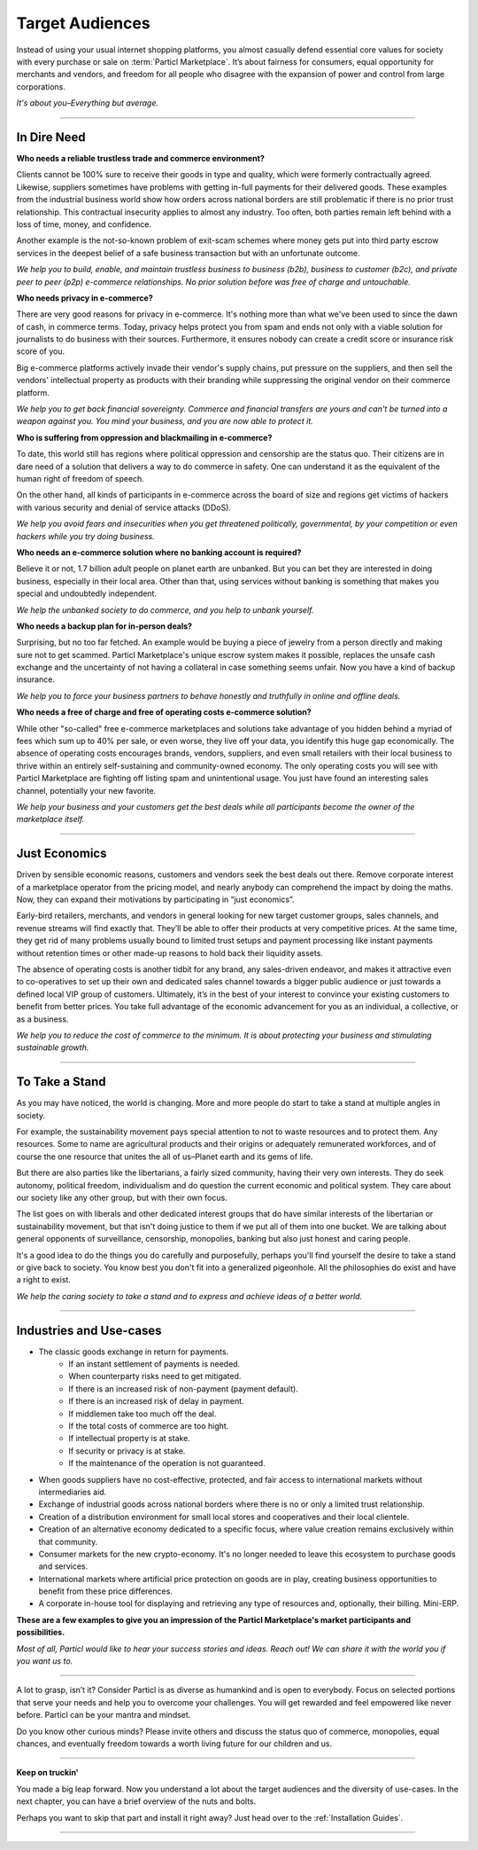 ================
Target Audiences
================

.. title::
   Particl Marketplace Target Audiences
   
.. meta::
   :description lang=en: Who is using Particl Marketplace? The audiences and participants are very special people. Everything but average. 
   :keywords lang=en: Particl, Marketplace, Introduction, Who, Blockchain, Privacy, E-Commerce

Instead of using your usual internet shopping platforms, you almost casually defend essential core values for society with every purchase or sale on :term:`Particl Marketplace`. It’s about fairness for consumers, equal opportunity for merchants and vendors, and freedom for all people who disagree with the expansion of power and control from large corporations.

*It's about you–Everything but average.*

----

In Dire Need
------------

**Who needs a reliable trustless trade and commerce environment?**

Clients cannot be 100% sure to receive their goods in type and quality, which were formerly contractually agreed. Likewise, suppliers sometimes have problems with getting in-full payments for their delivered goods. These examples from the industrial business world show how orders across national borders are still problematic if there is no prior trust relationship. This contractual insecurity applies to almost any industry. Too often, both parties remain left behind with a loss of time, money, and confidence.

Another example is the not-so-known problem of exit-scam schemes where money gets put into third party escrow services in the deepest belief of a safe business transaction but with an unfortunate outcome.

*We help you to build, enable, and maintain trustless business to business (b2b), business to customer (b2c), and private peer to peer (p2p) e-commerce relationships. No prior solution before was free of charge and untouchable.*

**Who needs privacy in e-commerce?**

There are very good reasons for privacy in e-commerce. It's nothing more than what we've been used to since the dawn of cash, in commerce terms. Today, privacy helps protect you from spam and ends not only with a viable solution for journalists to do business with their sources. Furthermore, it ensures nobody can create a credit score or insurance risk score of you. 

Big e-commerce platforms actively invade their vendor's supply chains, put pressure on the suppliers, and then sell the vendors' intellectual property as products with their branding while suppressing the original vendor on their commerce platform.

*We help you to get back financial sovereignty. Commerce and financial transfers are yours and can't be turned into a weapon against you. You mind your business, and you are now able to protect it.*

**Who is suffering from oppression and blackmailing in e-commerce?**

To date, this world still has regions where political oppression and censorship are the status quo. Their citizens are in dare need of a solution that delivers a way to do commerce in safety. One can understand it as the equivalent of the human right of freedom of speech. 

On the other hand, all kinds of participants in e-commerce across the board of size and regions get victims of hackers with various security and denial of service attacks (DDoS). 

*We help you avoid fears and insecurities when you get threatened politically, governmental, by your competition or even hackers while you try doing business.*

**Who needs an e-commerce solution where no banking account is required?**

Believe it or not, 1.7 billion adult people on planet earth are unbanked. But you can bet they are interested in doing business, especially in their local area. Other than that, using services without banking is something that makes you special and undoubtedly independent.

*We help the unbanked society to do commerce, and you help to unbank yourself.*

**Who needs a backup plan for in-person deals?**

Surprising, but no too far fetched. An example would be buying a piece of jewelry from a person directly and making sure not to get scammed. Particl Marketplace's unique escrow system makes it possible, replaces the unsafe cash exchange and the uncertainty of not having a collateral in case something seems unfair. Now you have a kind of backup insurance.

*We help you to force your business partners to behave honestly and truthfully in online and offline deals.*


**Who needs a free of charge and free of operating costs e-commerce solution?**

While other "so-called" free e-commerce marketplaces and solutions take advantage of you hidden behind a myriad of fees which sum up to 40% per sale, or even worse, they live off your data, you identify this huge gap economically. The absence of operating costs encourages brands, vendors, suppliers, and even small retailers with their local business to thrive within an entirely self-sustaining and community-owned economy. The only operating costs you will see with Particl Marketplace are fighting off listing spam and unintentional usage. You just have found an interesting sales channel, potentially your new favorite.

*We help your business and your customers get the best deals while all participants become the owner of the marketplace itself.*

----

Just Economics
--------------

Driven by sensible economic reasons, customers and vendors seek the best deals out there. Remove corporate interest of a marketplace operator from the pricing model, and nearly anybody can comprehend the impact by doing the maths. Now, they can expand their motivations by participating in “just economics”.

Early-bird retailers, merchants, and vendors in general looking for new target customer groups, sales channels, and revenue streams will find exactly that. They’ll be able to offer their products at very competitive prices. At the same time, they get rid of many problems usually bound to limited trust setups and payment processing like instant payments without retention times or other made-up reasons to hold back their liquidity assets.

The absence of operating costs is another tidbit for any brand, any sales-driven endeavor, and makes it attractive even to co-operatives to set up their own and dedicated sales channel towards a bigger public audience or just towards a defined local VIP group of customers. Ultimately, it’s in the best of your interest to convince your existing customers to benefit from better prices. You take full advantage of the economic advancement for you as an individual, a collective, or as a business.

*We help you to reduce the cost of commerce to the minimum. It is about protecting your business and stimulating sustainable growth.*

----

To Take a Stand
---------------

As you may have noticed, the world is changing. More and more people do start to take a stand at multiple angles in society. 

For example, the sustainability movement pays special attention to not to waste resources and to protect them. Any resources. Some to name are agricultural products and their origins or adequately remunerated workforces, and of course the one resource that unites the all of us–Planet earth and its gems of life.

But there are also parties like the libertarians, a fairly sized community, having their very own interests. They do seek autonomy, political freedom, individualism and do question the current economic and political system. They care about our society like any other group, but with their own focus.

The list goes on with liberals and other dedicated interest groups that do have similar interests of the libertarian or sustainability movement, but that isn't doing justice to them if we put all of them into one bucket. We are talking about general opponents of surveillance, censorship, monopolies, banking but also just honest and caring people. 

It's a good idea to do the things you do carefully and purposefully, perhaps you'll find yourself the desire to take a stand or give back to society. You know best you don't fit into a generalized pigeonhole. All the philosophies do exist and have a right to exist.

*We help the caring society to take a stand and to express and achieve ideas of a better world.*

----

Industries and Use-cases
------------------------

* The classic goods exchange in return for payments.
	* If an instant settlement of payments is needed.
	* When counterparty risks need to get mitigated.
	* If there is an increased risk of non-payment (payment default).
	* If there is an increased risk of delay in payment.
	* If middlemen take too much off the deal.
	* If the total costs of commerce are too hight.
	* If intellectual property is at stake.
	* If security or privacy is at stake.
	* If the maintenance of the operation is not guaranteed.
* When goods suppliers have no cost-effective, protected, and fair access to international markets without intermediaries aid.
* Exchange of industrial goods across national borders where there is no or only a limited trust relationship.
* Creation of a distribution environment for small local stores and cooperatives and their local clientele.
* Creation of an alternative economy dedicated to a specific focus, where value creation remains exclusively within that community.
* Consumer markets for the new crypto-economy. It's no longer needed to leave this ecosystem to purchase goods and services.
* International markets where artificial price protection on goods are in play, creating business opportunities to benefit from these price differences.
* A corporate in-house tool for displaying and retrieving any type of resources and, optionally, their billing. Mini-ERP.

**These are a few examples to give you an impression of the Particl Marketplace's market participants and possibilities.**

*Most of all, Particl would like to hear your success stories and ideas. Reach out! We can share it with the world you if you want us to.*

----

A lot to grasp, isn’t it? Consider Particl is as diverse as humankind and is open to everybody. Focus on selected portions that serve your needs and help you to overcome your challenges. You will get rewarded and feel empowered like never before. Particl can be your mantra and mindset.

Do you know other curious minds? Please invite others and discuss the status quo of commerce, monopolies, equal chances, and eventually freedom towards a worth living future for our children and us.

----

**Keep on truckin'**

You made a big leap forward. Now you understand a lot about the target audiences and the diversity of use-cases. In the next chapter, you can have a brief overview of the nuts and bolts. 

Perhaps you want to skip that part and install it right away? Just head over to the :ref:`Installation Guides`.

----
